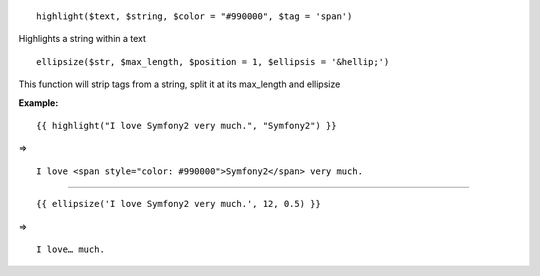 ::

    highlight($text, $string, $color = "#990000", $tag = 'span')

Highlights a string within a text

::

    ellipsize($str, $max_length, $position = 1, $ellipsis = '&hellip;')

This function will strip tags from a string, split it at its max_length and ellipsize



**Example:**


::

    {{ highlight("I love Symfony2 very much.", "Symfony2") }}

=> 

::

    I love <span style="color: #990000">Symfony2</span> very much. 

----------------------------------

::

    {{ ellipsize('I love Symfony2 very much.', 12, 0.5) }}

=> 

::

    I love… much.
